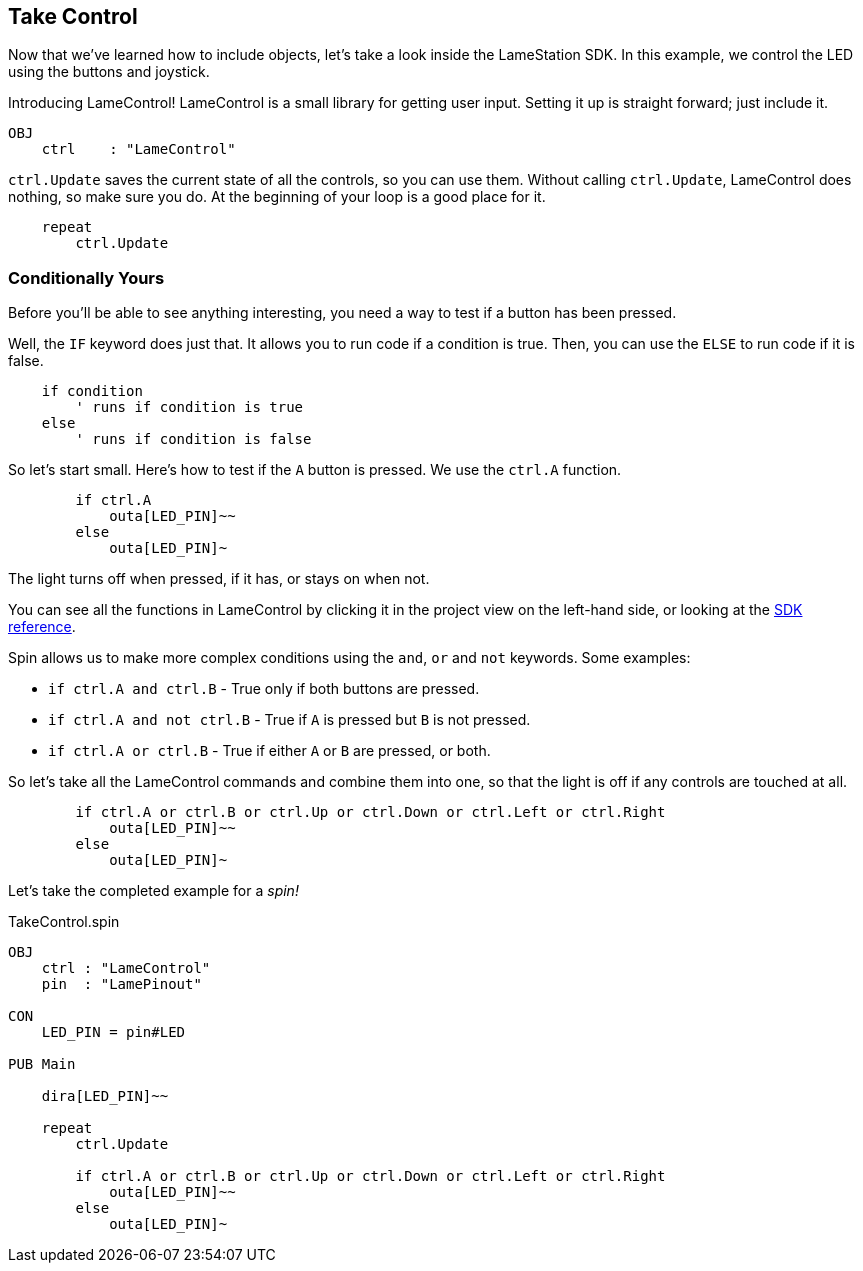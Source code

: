 ==  Take Control

Now that we've learned how to include objects, let's take a look inside the LameStation SDK. In this example, we control the LED using the buttons and joystick.

Introducing LameControl! LameControl is a small library for getting user input. Setting it up is straight forward; just include it.

[source]
----
OBJ
    ctrl    : "LameControl"
----

`ctrl.Update` saves the current state of all the
controls, so you can use them. Without calling `ctrl.Update`, LameControl
does nothing, so make sure you do. At the beginning of your loop is a good place for it.

[source, language='pub']
----
    repeat
        ctrl.Update
----

=== Conditionally Yours

Before you'll be able to see anything interesting, you need a way to test if a button has been pressed.

Well, the `IF` keyword does just that. It allows you to run code if a condition is true. Then, you can use the `ELSE` to run code if it is false.

----
    if condition
        ' runs if condition is true
    else
        ' runs if condition is false
----

So let's start small. Here's how to test if the `A` button is pressed. We use the `ctrl.A` function.

[source, language='pub']
----
        if ctrl.A
            outa[LED_PIN]~~
        else
            outa[LED_PIN]~
----

The light turns off when pressed, if it has, or stays on when not.

You can see all the functions in LameControl by clicking it in the project view on the left-hand side, or looking at the link:../library/LameControl.adoc[SDK reference].

Spin allows us to make more complex conditions using the `and`, `or` and `not` keywords. Some examples:

- `if ctrl.A and ctrl.B` - True only if both buttons are pressed.
- `if ctrl.A and not ctrl.B` - True if `A` is pressed but `B` is not pressed.
- `if ctrl.A or ctrl.B` - True if either `A` or `B` are pressed, or both.

So let's take all the LameControl commands and combine them into one, so that the light is off if any controls are touched at all.

[source, language='pub']
----
        if ctrl.A or ctrl.B or ctrl.Up or ctrl.Down or ctrl.Left or ctrl.Right
            outa[LED_PIN]~~
        else
            outa[LED_PIN]~
----

Let's take the completed example for a _spin!_

[source, language='pub']
.TakeControl.spin
----
OBJ
    ctrl : "LameControl"
    pin  : "LamePinout"

CON
    LED_PIN = pin#LED

PUB Main

    dira[LED_PIN]~~

    repeat
        ctrl.Update

        if ctrl.A or ctrl.B or ctrl.Up or ctrl.Down or ctrl.Left or ctrl.Right
            outa[LED_PIN]~~
        else
            outa[LED_PIN]~
----
